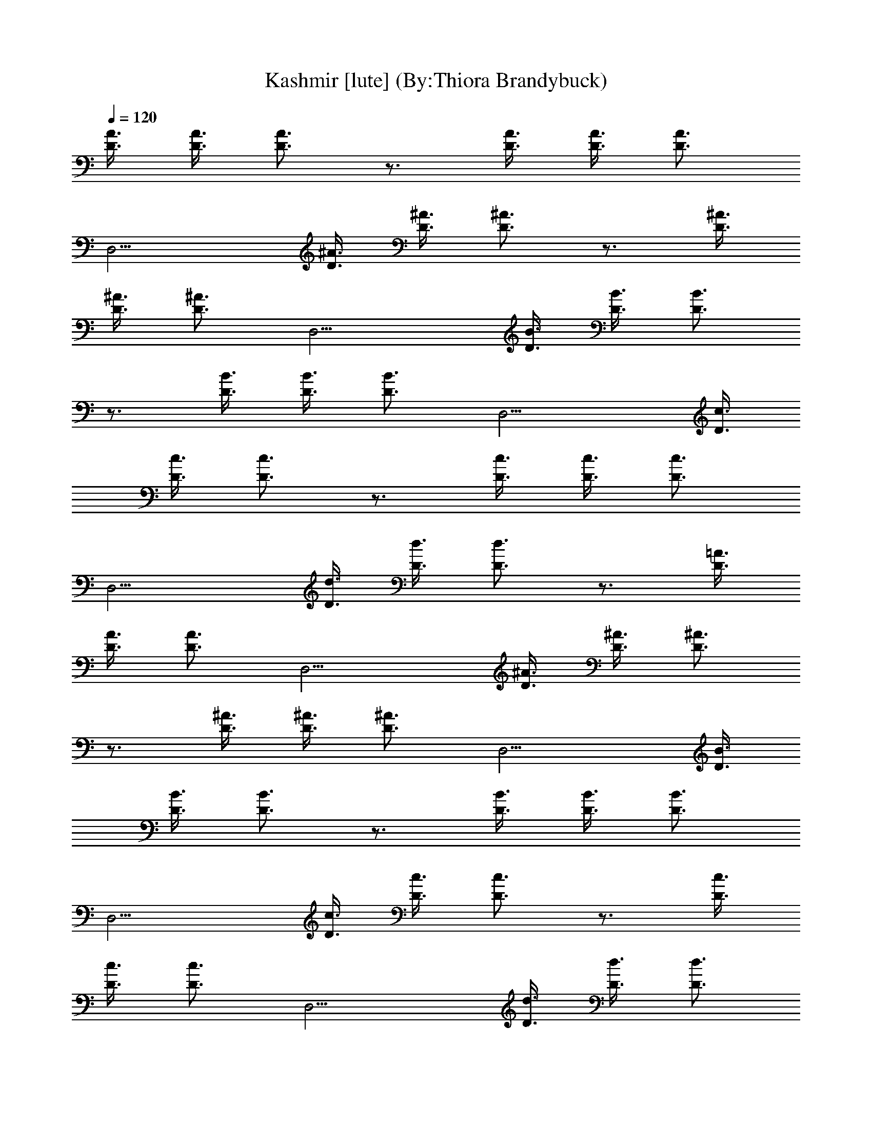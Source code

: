 X:1
T:Kashmir [lute] (By:Thiora Brandybuck)
Z:Led Zepplin
L:1/4
Q:120
K:C
[D3/8A3/8] [D3/8A3/8] [D3/4A3/4] z3/4 [D3/8A3/8] [D3/8A3/8] [D3/4A3/4]
[D,9/4z3/4] [D3/8^A3/8] [D3/8^A3/8] [D3/4^A3/4] z3/4 [D3/8^A3/8]
[D3/8^A3/8] [D3/4^A3/4] [D,9/4z3/4] [D3/8B3/8] [D3/8B3/8] [D3/4B3/4]
z3/4 [D3/8B3/8] [D3/8B3/8] [D3/4B3/4] [D,9/4z3/4] [D3/8c3/8]
[D3/8c3/8] [D3/4c3/4] z3/4 [D3/8c3/8] [D3/8c3/8] [D3/4c3/4]
[D,9/4z3/4] [D3/8d3/8] [D3/8d3/8] [D3/4d3/4] z3/4 [D3/8=A3/8]
[D3/8A3/8] [D3/4A3/4] [D,9/4z3/4] [D3/8^A3/8] [D3/8^A3/8] [D3/4^A3/4]
z3/4 [D3/8^A3/8] [D3/8^A3/8] [D3/4^A3/4] [D,9/4z3/4] [D3/8B3/8]
[D3/8B3/8] [D3/4B3/4] z3/4 [D3/8B3/8] [D3/8B3/8] [D3/4B3/4]
[D,9/4z3/4] [D3/8c3/8] [D3/8c3/8] [D3/4c3/4] z3/4 [D3/8c3/8]
[D3/8c3/8] [D3/4c3/4] [D,9/4z3/4] [D3/8d3/8] [D3/8d3/8] [D3/4d3/4]
z3/4 [D3/8=A3/8] [D3/8A3/8] [D3/4A3/4] [D,9/4z3/4] [D3/8^A3/8]
[D3/8^A3/8] [D3/4^A3/4] z3/4 [D3/8^A3/8] [D3/8^A3/8] [D3/4^A3/4]
[D,9/4z3/4] [D3/8B3/8] [D3/8B3/8] [D3/4B3/4] z3/4 [D3/8B3/8]
[D3/8B3/8] [D3/4B3/4] [D,9/4z3/4] [D3/8c3/8] [D3/8c3/8] [D3/4c3/4]
z3/4 [D3/8c3/8] [D3/8c3/8] [D3/4c3/4] [D,9/4z3/4] [D3/8d3/8]
[D3/8d3/8] [D3/4d3/4] z3/4 [D3/8=A3/8] [D3/8A3/8] [D3/4A3/4]
[D,9/4z3/4] [D3/8^A3/8] [D3/8^A3/8] [D3/4^A3/4] z3/4 [D3/8^A3/8]
[D3/8^A3/8] [D3/4^A3/4] [D,9/4z3/4] [D3/8B3/8] [D3/8B3/8] [D3/4B3/4]
z3/4 [D3/8B3/8] [D3/8B3/8] [D3/4B3/4] [D,9/4z3/4] [D3/8c3/8]
[D3/8c3/8] [D3/4c3/4] z3/4 [D3/8c3/8] [D3/8c3/8] [D3/4c3/4]
[D,9/4z3/4] [D3/8d3/8] [D3/8d3/8] [D3/4d3/4] z3/4 [D3/8=A3/8]
[D3/8A3/8] [D3/4A3/4] [D,9/4z3/4] [D3/8^A3/8] [D3/8^A3/8] [D3/4^A3/4]
z3/4 [D3/8^A3/8] [D3/8^A3/8] [D3/4^A3/4] [D,9/4z3/4] [D3/8B3/8]
[D3/8B3/8] [D3/4B3/4] z3/4 [D3/8B3/8] [D3/8B3/8] [D3/4B3/4]
[D,9/4z3/4] [D3/8c3/8] [D3/8c3/8] [D3/4c3/4] z3/4 [D3/8c3/8]
[D3/8c3/8] [D3/4c3/4] [D,9/4z3/4] [D3/8d3/8] [D3/8d3/8] [D3/4d3/4]
z3/4 [D3/8=A3/8] [D3/8A3/8] [D3/4A3/4] [D,9/4z3/4] [D3/8^A3/8]
[D3/8^A3/8] [D3/4^A3/4] z3/4 [D3/8^A3/8] [D3/8^A3/8] [D3/4^A3/4]
[D,9/4z3/4] [D3/8B3/8] [D3/8B3/8] [D3/4B3/4] z3/4 [D3/8B3/8]
[D3/8B3/8] [D3/4B3/4] [D,9/4z3/4] [D3/8c3/8] [D3/8c3/8] [D3/4c3/4]
z3/4 [D3/8c3/8] [D3/8c3/8] [D3/4c3/4] D,3/4 [d9/8g9/8=A9/8]
[d9/8^f9/8A9/8] [c9/8=f9/8A9/8c'9/8] [c9/8e9/8A9/8c'9/8]
[A3/4d3/4a3/4] [A3/4^c3/4a3/4] [G9/8=c9/8A9/8g9/8] [G9/8B9/8A9/8g9/8]
[F9/8^A9/8=A9/8f9/8] [F9/8A9/8f9/8] F3/8 E3/8 D3/4 [d9/8g9/8A9/8]
[d9/8^f9/8A9/8] [c9/8=f9/8A9/8c'9/8] [c9/8e9/8A9/8c'9/8]
[A3/4d3/4a3/4] [A3/4^c3/4a3/4] [G9/8=c9/8A9/8g9/8] [G9/8B9/8A9/8g9/8]
[F9/8^A9/8=A9/8f9/8] [F9/8A9/8f9/8] F3/8 E3/8 D3/4 z3/4 [D3/8^A3/8]
[D3/8^A3/8] [D3/4^A3/4] [D,9/4z3/4] [D3/8B3/8] [D3/8B3/8] [D3/4B3/4]
z3/4 [D3/8B3/8] [D3/8B3/8] [D3/4B3/4] [D,9/4z3/4] [D3/8c3/8]
[D3/8c3/8] [D3/4c3/4] z3/4 [D3/8c3/8] [D3/8c3/8] [D3/4c3/4]
[D,9/4z3/4] [D3/8d3/8] [D3/8d3/8] [D3/4d3/4] z3/4 [D3/8=A3/8]
[D3/8A3/8] [D3/4A3/4] [D,9/4z3/4] [D3/8^A3/8] [D3/8^A3/8] [D3/4^A3/4]
z3/4 [D3/8^A3/8] [D3/8^A3/8] [D3/4^A3/4] [D,9/4z3/4] [D3/8B3/8]
[D3/8B3/8] [D3/4B3/4] z3/4 [D3/8B3/8] [D3/8B3/8] [D3/4B3/4]
[D,9/4z3/4] [D3/8c3/8] [D3/8c3/8] [D3/4c3/4] z3/4 [D3/8c3/8]
[D3/8c3/8] [D3/4c3/4] [D,9/4z3/4] [D3/8d3/8] [D3/8d3/8] [D3/4d3/4]
z3/4 [D3/8=A3/8] [D3/8A3/8] [D3/4A3/4] [D,9/4z3/4] [D3/8^A3/8]
[D3/8^A3/8] [D3/4^A3/4] z3/4 [D3/8^A3/8] [D3/8^A3/8] [D3/4^A3/4]
[D,9/4z3/4] [D3/8B3/8] [D3/8B3/8] [D3/4B3/4] z3/4 [D3/8B3/8]
[D3/8B3/8] [D3/4B3/4] [D,9/4z3/4] [D3/8c3/8] [D3/8c3/8] [D3/4c3/4]
z3/4 [D3/8c3/8] [D3/8c3/8] [D3/4c3/4] [D,9/4z3/4] [D3/8d3/8]
[D3/8d3/8] [D3/4d3/4] z3/4 [D3/8=A3/8] [D3/8A3/8] [D3/4A3/4]
[D,9/4z3/4] [D3/8^A3/8] [D3/8^A3/8] [D3/4^A3/4] z3/4 [D3/8^A3/8]
[D3/8^A3/8] [D3/4^A3/4] [D,9/4z3/4] [D3/8B3/8] [D3/8B3/8] [D3/4B3/4]
z3/4 [D3/8B3/8] [D3/8B3/8] [D3/4B3/4] [D,9/4z3/4] [D3/8c3/8]
[D3/8c3/8] [D3/4c3/4] z3/4 [D3/8c3/8] [D3/8c3/8] [D3/4c3/4]
[D,9/4z3/4] [D3/8d3/8] [D3/8d3/8] [D3/4d3/4] z3/4 [D3/8=A3/8]
[D3/8A3/8] [D3/4A3/4] [D,9/4z3/4] [D3/8^A3/8] [D3/8^A3/8] [D3/4^A3/4]
z3/4 [D3/8^A3/8] [D3/8^A3/8] [D3/4^A3/4] [D,9/4z3/4] [D3/8B3/8]
[D3/8B3/8] [D3/4B3/4] z3/4 [D3/8B3/8] [D3/8B3/8] [D3/4B3/4]
[D,9/4z3/4] [D3/8c3/8] [D3/8c3/8] [D3/4c3/4] z3/4 [D3/8c3/8]
[D3/8c3/8] [D3/4c3/4] z3/4 [d9/8g9/8=A9/8] [d9/8^f9/8A9/8]
[c9/8=f9/8A9/8c'9/8] [c9/8e9/8A9/8c'9/8] [A3/4d3/4a3/4]
[A3/4^c3/4a3/4] [G9/8=c9/8A9/8g9/8] [G9/8B9/8A9/8g9/8]
[F9/8^A9/8=A9/8f9/8] [F9/8A9/8f9/8] F3/8 E3/8 D3/4 [d9/8g9/8A9/8]
[d9/8^f9/8A9/8] [c9/8=f9/8A9/8c'9/8] [c9/8e9/8A9/8c'9/8]
[A3/4d3/4a3/4] [A3/4^c3/4a3/4] [G9/8=c9/8A9/8g9/8] [G9/8B9/8A9/8g9/8]
[F9/8^A9/8=A9/8f9/8] [F9/8A9/8f9/8] F3/8 E3/8 D3/4 z3/4 [D3/8^A3/8]
[D3/8^A3/8] [D3/4^A3/4] [D,9/4z3/4] [D3/8B3/8] [D3/8B3/8] [D3/4B3/4]
z3/4 [D3/8B3/8] [D3/8B3/8] [D3/4B3/4] [D,9/4z3/4] [D3/8c3/8]
[D3/8c3/8] [D3/4c3/4] z3/4 [D3/8c3/8] [D3/8c3/8] [D3/4c3/4] z3/4
[d9/8g9/8=A9/8] [d9/8^f9/8A9/8] [c9/8=f9/8A9/8c'9/8]
[c9/8e9/8A9/8c'9/8] [A3/4d3/4a3/4] [A3/4^c3/4a3/4]
[G9/8=c9/8A9/8g9/8] [G9/8B9/8A9/8g9/8] [F9/8^A9/8=A9/8f9/8]
[F9/8A9/8f9/8] F3/8 E3/8 D3/8 A,3/8 B,3/8 D3/8 [A,3/4E3/4] z3/2
[A,3/4^F3/4] z3/4 [A,3/4E3/4] z3/4 [A3/2^c3/2] [A,3/4E3/4] z9/2
[A,3/4E3/4] z3/2 [A,3/4^F3/4] z3/4 [A,3/4E3/4] z3/4 [A3/2^c3/2]
[A,3/4E3/4] z9/4 =F3/8 E3/8 D3/8 A,3/8 B,3/8 D3/8 [A,3/4E3/4] z3/2
[A,3/4^F3/4] z3/4 [A,3/4E3/4] z3/4 [A3/2^c3/2] [A,3/4E3/4] z9/2
[A,3/4E3/4] z3/2 [A,3/4^F3/4] z3/4 [A,3/4E3/4] z3/4 [A3/2^c3/2]
[A,3/4E3/4] z9/4 =F3/8 E3/8 D3/8 A,3/8 B,3/8 D3/8 [A,3/4E3/4] z3/2
[A,3/4^F3/4] z3/4 [A,3/4E3/4] z3/4 [A3/2^c3/2] [A,3/4E3/4] z9/2
[A,3/4E3/4] z3/2 [A,3/4^F3/4] z3/4 [A,3/4E3/4] z3/4 [A3/2^c3/2]
[A,3/4E3/4] z9/4 =F3/8 E3/8 D3/8 A,3/8 B,3/8 D3/8 [A,3/4E3/4] z3/2
[A,3/4^F3/4] z3/4 [A,3/4E3/4] z3/4 [A3/2^c3/2] [A,3/4E3/4] z9/2
[A,3/4E3/4] z3/2 [A,3/4^F3/4] z3/4 [A,3/4E3/4] z3/4 [A3/2^c3/2]
[A,3/4E3/4] z9/4 =F3/8 E3/8 D3/8 A,3/8 B,3/8 D3/8 [A,3/4E3/4] z3/2
[A,3/4^F3/4] z3/4 [A,3/4E3/4] z3/4 [A3/2^c3/2] [A,3/4E3/4] z9/2
[A,3/4E3/4] z3/2 [A,3/4^F3/4] z3/4 [A,3/4E3/4] z3/4 [A3/2^c3/2]
[A,3/4E3/4] z9/4 =F3/8 E3/8 D3/8 A,3/8 B,3/8 D3/8 [d9/8g9/8A9/8]
[d9/8^f9/8A9/8] [=c9/8=f9/8A9/8c'9/8] [c9/8e9/8A9/8c'9/8]
[A3/4d3/4a3/4] [A3/4^c3/4a3/4] [G9/8=c9/8A9/8g9/8] [G9/8B9/8A9/8g9/8]
[F9/8^A9/8=A9/8f9/8] [F9/8A9/8f9/8] F3/8 E3/8 D3/4 [d9/8g9/8A9/8]
[d9/8^f9/8A9/8] [c9/8=f9/8A9/8c'9/8] [c9/8e9/8A9/8c'9/8]
[A3/4d3/4a3/4] [A3/4^c3/4a3/4] [G9/8=c9/8A9/8g9/8] [G9/8B9/8A9/8g9/8]
[F9/8^A9/8=A9/8f9/8] [F9/8A9/8f9/8] F3/8 E3/8 D3/4
[G,3/2D3/2G3/2d3/2g3/2] [G,9/8D9/8G9/8d9/8g9/8]
[G,3/8D3/8G3/8d3/8g3/8] [G,3/8D3/8G3/8d3/8g3/8]
[G,3/8D3/8G3/8d3/8g3/8] [G,3/2D3/2G3/2d3/2g3/2]
[G,3/2D3/2G3/2d3/2g3/2z3/4] A3/8 ^A3/8 [G,3/2D3/2G3/4d3/2g3/2=A3/4]
G3/4 [G,9/4D9/4G9/4d3/2g9/4A3/4] ^A3/4 d3/4
[G,3/8D3/8G3/8d3/8g3/8e3/8] [G,3/8D3/8G3/8d3/8g3/8]
[G,3/4D3/4G3/4d3/8g3/4^c3/8] d3/8 [A,3/2E3/2=A3/2e3/2a3/2]
[A,9/8E9/8A9/8e9/8a9/8] [A,3/8E3/8A3/8e3/8a3/8]
[A,3/8E3/8A3/8e3/8a3/8] [A,3/8E3/8A3/8e3/8a3/8]
[A,3/2E3/2A3/2e3/2a3/2z3/4] d3/8 ^c3/8 [A,3/2E3/2A3/2e3/2a3/2d3/8]
[^c27/8z9/8] [A,3/4E3/4A3/4e3/4a3/4] [A,3E3A15/8e3a3z3/2] ^A3/8 =A3/8
A3/4 [A,3/4E3/4A3/4e3/4a3/4] [A,3/8E3/8A3/8e3/8a3/8]
[A,3/8E3/8A3/8e3/8a3/8] [G,3/2D3/2G3/2d3/2g3/2]
[G,9/8D9/8G9/8d9/8g9/8] [G,3/8D3/8G3/8d3/8g3/8]
[G,3/8D3/8G3/8d3/8g3/8] [G,3/8D3/8G3/8d3/8g3/8]
[G,3/2D3/2G3/2d3/2g3/2] [G,3/2D3/2G3/2d3/2g3/2z3/4] A3/8 [^A3/4z3/8]
[G,3/2D3/2G3/2d3/4g3/2z3/8] ^c3/8 d3/4 [G,9/4D9/4G9/4d9/8g9/4e3/4]
^c3/8 [d9/8z3/8] e3/8 f3/8 [G,3/8D3/8G3/8d3/8g3/8]
[G,3/8D3/8G3/8d3/8g3/8^c3/8] [G,3/4D3/4G3/4d3/4g3/4e3/4]
[A,3/2E3/2=A3/2e3/2a3/2] [A,9/8E9/8A3/4e9/8a9/8d3/8] ^c3/8 A3/8
[A,3/8E3/8A3/8e3/8a3/8] [A,3/8E3/8A3/8e3/8a3/8]
[A,3/8E3/8A3/8e3/8a3/8] [A,3/2E3/2A3/2e3/2a3/2z9/8] f3/8
[A,3/2E3/2A3/4e3/2a3/2d3/8] ^A3/8 =A3/4 [A,3/4E3/4A3/4e3/4a3/4]
[A,3E3A3/4e3a3^A3/8] G3/8 [=A9/4z3/2] G3/8 [F3/2z3/8]
[A,3/4E3/4A3/4e3/4a3/4] [A,3/8E3/8A3/8e3/8a3/8]
[A,3/8E3/8A3/8e3/8a3/8F3/8] [G,3/2D3/2G3/2d3/2g3/2]
[G,9/8D9/8G9/8d9/8g9/8] [G,3/8D3/8G3/8d3/8g3/8]
[G,3/8D3/8G3/8d3/8g3/8] [G,3/8D3/8G3/8d3/8g3/8]
[G,3/2D3/2G3/2d3/2g3/2] [G,3/2D3/2G3/2d3/2g3/2A3/8] ^A3/8 =A3/4
[G,3/2D3/2G3/2d3/2g3/2z3/4] A3/4 [G,9/4D9/4G3/4d9/4g9/4^A3/4]
[G3/2z3/4] =A3/4 [G,3/8D3/8G3/8d3/8g3/8^A3/8]
[G,3/8D3/8G3/8d3/8g3/8^c3/8] [G,3/4D3/4G3/4d3/4g3/4z3/8] e3/8
[A,3/2E3/2=A3/2e3/4a3/2^c3/8] d3/8 [e3/4z3/8] f3/8
[A,9/8E9/8A9/8e3/4a9/8z3/8] d3/8 e3/8 [A,3/8E3/8A3/8e3/8a3/8d3/8]
[A,3/8E3/8A3/8e3/8a3/8^c3/2] [A,3/8E3/8A3/8e3/8a3/8]
[A,3/2E3/2A3/2e3/2a3/2z3/4] d3/8 ^c3/8 [A,3/2E3/2A3/8e3/2a3/2^A3/8]
=A9/8 [A,3/4E3/4A3/4e3/4a3/4^A3/8] [G9/8z3/8] [A,3E21/8=A3/4e3a3]
[A9/4z3/8] ^F9/8 G3/8 E3/8 [A,3/4E3/4A3/4e3/4a3/4]
[A,3/8E3/8A3/8e3/8a3/8D3/8] [A,3/8E3/8A3/8e3/8a3/8^F3/8]
[G,3/2D3/2G3/2d3/2g3/2] [G,9/8D9/8G9/8d9/8g9/8]
[G,3/8D3/8G3/8d3/8g3/8] [G,3/8D3/8G3/8d3/8g3/8]
[G,3/8D3/8G3/8d3/8g3/8] [G,3/2D3/2G3/2d3/2g3/2]
[G,3/2D3/2G3/2d3/2g3/2z3/4] A3/8 ^A3/8 [G,3/2D3/2G3/8d3/2g3/2=A3/8]
G9/8 [G,9/4D9/4G9/4d3/2g9/4z3/4] f3/8 e3/8 d3/4
[G,3/8D3/8G3/8d3/8g3/8^c3/8] [G,3/8D3/8G3/8d3/8g3/8]
[G,3/4D3/4G3/4d3/4g3/4e3/4] [A,3/2E3/2A3/2e3/2a3/2z3/8] d3/8 ^c3/8
d3/8 [A,9/8E9/8A9/8e9/8a9/8^c3/2] [A,3/8E3/8A3/8e3/8a3/8]
[A,3/8E3/8A3/8e3/8a3/8^A3/8] [A,3/8E3/8=A3/8e3/8a3/8^c3/8]
[A,3/2E3/2A3/8e3/2a3/2^A3/8] =A9/8 [A,3/2E3/2A3/2e3/2a3/2]
[A,3/4E3/4A3/4e3/4a3/4] [A,3E3A3e9/8a3z3/8] f3/8 d3/8 [e15/8z3/8]
^c3/8 d3/8 ^A3/8 ^c3/8 [A,3/4E3/4=A3/4e3/4a3/4]
[A,3/8E3/8A3/8e3/8a3/8] [A,3/8E3/8A3/8e3/8a3/8]
[G,3/2D3/2G3/2d3/2g3/2] [G,9/8D9/8G9/8d9/8g9/8z3/4] f3/8
[G,3/8D3/8G3/8d3/8g3/8e3/8] [G,3/8D3/8G3/8d3/8g3/8f3/8]
[G,3/8D3/8G3/8d3/8g3/8e3/8] [G,3/2D3/2G3/2d3/2g3/2]
[G,3/2D3/2G3/2d3/8g3/2^c3/8] d9/8 [G,3/2D3/2G3/2d3/2g3/2e3/8] f9/8
[G,9/4D9/4G9/4d9/4g9/4e3/8] f15/8 [G,3/8D3/8G3/8d3/8g3/8e3/8]
[G,3/8D3/8G3/8d3/8g3/8] [G,3/4D3/4G3/4d3/4g3/4e3/4]
[A,3/2E3/2A3/2e3/2a3/2] [A,9/8E9/8A9/8e9/8a9/8^c3/2]
[A,3/8E3/8A3/8e3/8a3/8] [A,3/8E3/8A3/8e3/8a3/8]
[A,3/8E3/8A3/8e3/8a3/8] [A,3/2E3/2A3/4e3/2a3/2z3/8] ^A3/8 =A3/4
[A,3/2E3/2A3/2e3/2a3/2] [A,3/4E3/4A3/4e3/4a3/4] [A,3E3A3e3a3]
[A,3/4E3/4A3/4e3/4a3/4] [A,3/8E3/8A3/8e3/8a3/8]
[A,3/8E3/8A3/8e3/8a3/8] [D3/8d3/8] [D3/8d3/8] [D3/4d3/4] z3/4
[D3/8A3/8] [D3/8A3/8] [D3/4A3/4] [D,9/4z3/4] [D3/8^A3/8] [D3/8^A3/8]
[D3/4^A3/4] z3/4 [D3/8^A3/8] [D3/8^A3/8] [D3/4^A3/4] [D,9/4z3/4]
[D3/8B3/8] [D3/8B3/8] [D3/4B3/4] z3/4 [D3/8B3/8] [D3/8B3/8]
[D3/4B3/4] [D,9/4z3/4] [D3/8=c3/8] [D3/8c3/8] [D3/4c3/4] z3/4
[D3/8c3/8] [D3/8c3/8] [D3/4c3/4] [D,9/4z3/4] [D3/8d3/8] [D3/8d3/8]
[D3/4d3/4] z3/4 [D3/8=A3/8] [D3/8A3/8] [D3/4A3/4] [D,9/4z3/4]
[D3/8^A3/8] [D3/8^A3/8] [D3/4^A3/4] z3/4 [D3/8^A3/8] [D3/8^A3/8]
[D3/4^A3/4] [D,9/4z3/4] [D3/8B3/8] [D3/8B3/8] [D3/4B3/4] z3/4
[D3/8B3/8] [D3/8B3/8] [D3/4B3/4] [D,9/4z3/4] [D3/8c3/8] [D3/8c3/8]
[D3/4c3/4] z3/4 [D3/8c3/8] [D3/8c3/8] [D3/4c3/4] [D,9/4z3/4]
[D3/8d3/8] [D3/8d3/8] [D3/4d3/4] z3/4 [D3/8=A3/8] [D3/8A3/8]
[D3/4A3/4] [D,9/4z3/4] [D3/8^A3/8] [D3/8^A3/8] [D3/4^A3/4] z3/4
[D3/8^A3/8] [D3/8^A3/8] [D3/4^A3/4] [D,9/4z3/4] [D3/8B3/8] [D3/8B3/8]
[D3/4B3/4] z3/4 [D3/8B3/8] [D3/8B3/8] [D3/4B3/4] [D,9/4z3/4]
[D3/8c3/8] [D3/8c3/8] [D3/4c3/4] z3/4 [D3/8c3/8] [D3/8c3/8]
[D3/4c3/4] [D,9/4z3/4] [D3/8d3/8] [D3/8d3/8] [D3/4d3/4] z3/4
[D3/8=A3/8] [D3/8A3/8] [D3/4A3/4] [D,9/4z3/4] [D3/8^A3/8] [D3/8^A3/8]
[D3/4^A3/4] z3/4 [D3/8^A3/8] [D3/8^A3/8] [D3/4^A3/4] [D,9/4z3/4]
[D3/8B3/8] [D3/8B3/8] [D3/4B3/4] z3/4 [D3/8B3/8] [D3/8B3/8]
[D3/4B3/4] [D,9/4z3/4] [D3/8c3/8] [D3/8c3/8] [D3/4c3/4] z3/4
[D3/8c3/8] [D3/8c3/8] [D3/4c3/4] [D,9/4z3/4] [D3/8d3/8] [D3/8d3/8]
[D3/4d3/4] z3/4 [D3/8=A3/8] [D3/8A3/8] [D3/4A3/4] [D,9/4z3/4]
[D3/8^A3/8] [D3/8^A3/8] [D3/4^A3/4] z3/4 [D3/8^A3/8] [D3/8^A3/8]
[D3/4^A3/4] [D,9/4z3/4] [D3/8B3/8] [D3/8B3/8] [D3/4B3/4] z3/4
[D3/8B3/8] [D3/8B3/8] [D3/4B3/4] [D,9/4z3/4] [D3/8c3/8] [D3/8c3/8]
[D3/4c3/4] z3/4 [D3/8c3/8] [D3/8c3/8] [D3/4c3/4] [D,9/4z3/4]
[D3/8d3/8] [D3/8d3/8] [D3/4d3/4] z3/4 [D3/8=A3/8] [D3/8A3/8]
[D3/4A3/4] [D,9/4z3/4] [D3/8^A3/8] [D3/8^A3/8] [D3/4^A3/4] z3/4
[D3/8^A3/8] [D3/8^A3/8] [D3/4^A3/4] [D,9/4z3/4] [D3/8B3/8] [D3/8B3/8]
[D3/4B3/4] z3/4 [D3/8B3/8] [D3/8B3/8] [D3/4B3/4] [D,9/4z3/4]
[D3/8c3/8] [D3/8c3/8] [D3/4c3/4] z3/4 [D3/8c3/8] [D3/8c3/8]
[D3/4c3/4] D,3/4 [d9/8g9/8=A9/8] [d9/8^f9/8A9/8] [c9/8=f9/8A9/8c'9/8]
[c9/8e9/8A9/8c'9/8] [A3/4d3/4a3/4] [A3/4^c3/4a3/4]
[G9/8=c9/8A9/8g9/8] [G9/8B9/8A9/8g9/8] [=F9/8^A9/8=A9/8f9/8]
[F9/8A9/8f9/8] F3/8 E3/8 D3/4 [d9/8g9/8A9/8] [d9/8^f9/8A9/8]
[c9/8=f9/8A9/8c'9/8] [c9/8e9/8A9/8c'9/8] [A3/4d3/4a3/4]
[A3/4^c3/4a3/4] [G9/8=c9/8A9/8g9/8] [G9/8B9/8A9/8g9/8]
[F9/8^A9/8=A9/8f9/8] [F9/8A9/8f9/8] F3/8 E3/8 D3/4 z3/4 [D3/8^A3/8]
[D3/8^A3/8] [D3/4^A3/4] [D,9/4z3/4] [D3/8B3/8] [D3/8B3/8] [D3/4B3/4]
z3/4 [D3/8B3/8] [D3/8B3/8] [D3/4B3/4] [D,9/4z3/4] [D3/8c3/8]
[D3/8c3/8] [D3/4c3/4] z3/4 [D3/8c3/8] [D3/8c3/8] [D3/4c3/4]
[D,9/4z3/4] [D3/8d3/8] [D3/8d3/8] [D3/4d3/4] z3/4 [D3/8=A3/8]
[D3/8A3/8] [D3/4A3/4] [D,9/4z3/4] [D3/8^A3/8] [D3/8^A3/8] [D3/4^A3/4]
z3/4 [D3/8^A3/8] [D3/8^A3/8] [D3/4^A3/4] [D,9/4z3/4] [D3/8B3/8]
[D3/8B3/8] [D3/4B3/4] z3/4 [D3/8B3/8] [D3/8B3/8] [D3/4B3/4]
[D,9/4z3/4] [D3/8c3/8] [D3/8c3/8] [D3/4c3/4] z3/4 [D3/8c3/8]
[D3/8c3/8] [D3/4c3/4] [D,9/4z3/4] [D3/8d3/8] [D3/8d3/8] [D3/4d3/4]
z3/4 [D3/8=A3/8] [D3/8A3/8] [D3/4A3/4] [D,9/4z3/4] [D3/8^A3/8]
[D3/8^A3/8] [D3/4^A3/4] z3/4 [D3/8^A3/8] [D3/8^A3/8] [D3/4^A3/4]
[D,9/4z3/4] [D3/8B3/8] [D3/8B3/8] [D3/4B3/4] z3/4 [D3/8B3/8]
[D3/8B3/8] [D3/4B3/4] [D,9/4z3/4] [D3/8c3/8] [D3/8c3/8] [D3/4c3/4]
z3/4 [D3/8c3/8] [D3/8c3/8] [D3/4c3/4] [D,9/4z3/4] [D3/8d3/8]
[D3/8d3/8] [D3/4d3/4] z3/4 [D3/8=A3/8] [D3/8A3/8] [D3/4A3/4]
[D,9/4z3/4] [D3/8^A3/8] [D3/8^A3/8] [D3/4^A3/4] z3/4 [D3/8^A3/8]
[D3/8^A3/8] [D3/4^A3/4] [D,9/4z3/4] [D3/8B3/8] [D3/8B3/8] [D3/4B3/4]
z3/4 [D3/8B3/8] [D3/8B3/8] [D3/4B3/4] [D,9/4z3/4] [D3/8c3/8]
[D3/8c3/8] [D3/4c3/4] z3/4 [D3/8c3/8] [D3/8c3/8] [D3/4c3/4]
[D,9/4z3/4] [D3/8d3/8] [D3/8d3/8] [D3/4d3/4] z3/4 [D3/8=A3/8]
[D3/8A3/8] [D3/4A3/4] [D,9/4z3/4] [D3/8^A3/8] [D3/8^A3/8] [D3/4^A3/4]
z3/4 [D3/8^A3/8] [D3/8^A3/8] [D3/4^A3/4] [D,9/4z3/4] [D3/8B3/8]
[D3/8B3/8] [D3/4B3/4] z3/4 [D3/8B3/8] [D3/8B3/8] [D3/4B3/4]
[D,9/4z3/4] [D3/8c3/8] [D3/8c3/8] [D3/4c3/4] z3/4 [D3/8c3/8]
[D3/8c3/8] [D3/4c3/4] z3/4 [d9/8g9/8=A9/8] [d9/8^f9/8A9/8]
[c9/8=f9/8A9/8c'9/8] [c9/8e9/8A9/8c'9/8] [A3/4d3/4a3/4]
[A3/4^c3/4a3/4] [G9/8=c9/8A9/8g9/8] [G9/8B9/8A9/8g9/8]
[F9/8^A9/8=A9/8f9/8] [F9/8A9/8f9/8] F3/8 E3/8 D3/4 [d9/8g9/8A9/8]
[d9/8^f9/8A9/8] [c9/8=f9/8A9/8c'9/8] [c9/8e9/8A9/8c'9/8]
[A3/4d3/4a3/4] [A3/4^c3/4a3/4] [G9/8=c9/8A9/8g9/8] [G9/8B9/8A9/8g9/8]
[F9/8^A9/8=A9/8f9/8] [F9/8A9/8f9/8] F3/8 E3/8 D3/4 z3/4 [D3/8^A3/8]
[D3/8^A3/8] [D3/4^A3/4] [D,9/4z3/4] [D3/8B3/8] [D3/8B3/8] [D3/4B3/4]
z3/4 [D3/8B3/8] [D3/8B3/8] [D3/4B3/4] [D,9/4z3/4] [D3/8c3/8]
[D3/8c3/8] [D3/4c3/4] z3/4 [D3/8c3/8] [D3/8c3/8] [D3/4c3/4] z3/4
[d9/8g9/8=A9/8] [d9/8^f9/8A9/8] [c9/8=f9/8A9/8c'9/8]
[c9/8e9/8A9/8c'9/8] [A3/4d3/4a3/4] [A3/4^c3/4a3/4]
[G9/8=c9/8A9/8g9/8] [G9/8B9/8A9/8g9/8] [F9/8^A9/8=A9/8f9/8]
[F9/8A9/8f9/8] F3/8 E3/8 D3/4 [d9/8g9/8A9/8] [d9/8^f9/8A9/8]
[c9/8=f9/8A9/8c'9/8] [c9/8e9/8A9/8c'9/8] [A3/4d3/4a3/4]
[A3/4^c3/4a3/4] [G9/8=c9/8A9/8g9/8] [G9/8B9/8A9/8g9/8]
[F9/8^A9/8=A9/8f9/8] [F9/8A9/8f9/8] F3/8 E3/8 D3/4
[G,3/2D3/2G3/2d3/2g3/2A,21/2] [G,9/8D9/8G9/8d9/8g9/8]
[G,3/8D3/8G3/8d3/8g3/8] [G,3/8D3/8G3/8d3/8g3/8]
[G,3/8D3/8G3/8d3/8g3/8] [G,3/2D3/2G3/2d3/2g3/2]
[G,3/2D3/2G3/2d3/2g3/2] [G,3/2D3/2G3/2d3/2g3/2]
[G,9/4D9/4G9/4d9/4g9/4] [G,3/8D3/8G3/8d3/8g3/8B,3/4]
[G,3/8D3/8G3/8d3/8g3/8] [G,3/4D3/4G3/4d3/4g3/4C3/4]
[A,3/2E3/2A3/2e3/2a3/2B,9/4] [A,9/8E9/8A9/8e9/8a9/8z3/4] ^A,3/8
[=A,3/8E3/8A3/8e3/8a3/8^C3/8] [A,3/8E3/8A3/8e3/8a3/8D3/8]
[A,3/8E3/8A3/8e3/8a3/8] [A,3/2E3/2A3/2e3/2a3/2z3/4] D3/8 ^C3/8
[A,3/2E3/8A3/2e3/2a3/2D3/8] [E9/8z3/8] ^F3/8 G3/8
[A,3/4E3/4A3/4e3/4a3/4] [A,3E3A3/2e3a3z3/4] ^A3/8 G3/8 =A3/2
[A,3/4E3/4A3/4e3/4a3/4^c3/8] d3/8 [A,3/8E3/8A3/8e3/8a3/8]
[A,3/8E3/8A3/8e3/8a3/8] [G,3/2D3/2G3/2d3/2g3/2]
[G,9/8D9/8G9/8d9/8g9/8] [G,3/8D3/8G3/8d3/8g3/8]
[G,3/8D3/8G3/8d3/8g3/8] [G,3/8D3/8G3/8d3/8g3/8]
[G,3/2D3/2G3/2d3/2g3/2z3/4] =C3/8 B,3/8 [G,3/2D3/2G3/2d3/2g3/2C3/8]
B,3/8 [A,3/2z3/4] [G,3/2D3/2G3/2d3/2g3/2z3/4] A,3/8 B,3/8
[G,9/4D9/8G9/4d9/4g9/4C3/4] ^C3/8 [D9/8z3/8] [E9/8z3/4]
[G,3/8D3/8G3/8d3/8g3/8] [G,3/8D3/8G3/8d3/8g3/8]
[G,3/4D3/8G3/4d3/4g3/4^C3/8] D3/8 [A,3/2E3/2A3/2e3/2a3/2]
[A,9/8E9/8A9/8e9/8a9/8] [A,3/8E3/8A3/8e3/8a3/8]
[A,3/8E3/8A3/8e3/8a3/8^F3/8] [A,3/8E3/8A3/8e3/8a3/8G3/8]
[A,3/2E3/2A3/2e3/2a3/2z3/4] ^F3/8 G3/8 [A,3/2E3/2A9/8e3/2a3/2z3/8]
^A3/8 G3/8 =A3/8 [A,3/4E3/4A3/4e3/4a3/4] [A,3E3/2A3e3a3z3/4] G3/8
=F3/8 [E3/2z3/4] F3/8 G3/8 [A,3/4E3/4A3/4e3/4a3/4]
[A,3/8E3/8A3/8e3/8a3/8] [A,3/8E3/8A3/8e3/8a3/8]
[G,3/2D3/2G3/2d3/2g3/2A,9/4] [G,9/8D9/8G9/8d9/8g9/8z3/4] [B,3/2z3/8]
[G,3/8D3/8G3/8d3/8g3/8] [G,3/8D3/8G3/8d3/8g3/8]
[G,3/8D3/8G3/8d3/8g3/8] [G,3/2D3/2G3/2d3/2g3/2=C3/4] [E3/2z3/4]
[G,3/2D3/4G3/2d3/2g3/2] D3/4 [G,3/2D3/2G3/2d3/2g3/2z3/4] [E3/2z3/4]
[G,9/4D9/4G3/2d9/4g9/4z3/4] F3/4 G3/4 [G,3/8D3/8G3/8d3/8g3/8A3/4]
[G,3/8D3/8G3/8d3/8g3/8] [G,3/4D3/4G3/4d3/4g3/4^A3/4]
[A,3/2E3/2=A3/2e3/2a3/2^c9/2] [A,9/8E9/8A9/8e9/8a9/8]
[A,3/8E3/8A3/8e3/8a3/8] [A,3/8E3/8A3/8e3/8a3/8]
[A,3/8E3/8A3/8e3/8a3/8] [A,3/2E3/2A3/2e3/2a3/2z3/4] ^c3/8 d3/8
[A,3/2E3/2A3/2e3/2a3/2^c3/8] B3/8 [^c6z3/4] [A,3/4E3/4A3/4e3/4a3/4]
[A,3E3A3e3a3] [A,3/4E3/4A3/4e3/4a3/4] [A,3/8E3/8A3/8e3/8a3/8]
[A,3/8E3/8A3/8e3/8a3/8] [G,3/2D3/2G3/2d3/2g3/2A,9/4]
[G,9/8D9/8G9/8d9/8g9/8z3/4] [B,3/2z3/8] [G,3/8D3/8G3/8d3/8g3/8]
[G,3/8D3/8G3/8d3/8g3/8] [G,3/8D3/8G3/8d3/8g3/8]
[G,3/2D3/2G3/2d3/2g3/2C3/4] [E3/2z3/4] [G,3/2D3/4G3/2d3/2g3/2] D3/4
[G,3/2D3/2G3/2d3/2g3/2z3/4] [E3/2z3/4] [G,9/4D9/4G3/2d9/4g9/4z3/4]
F3/4 G3/4 [G,3/8D3/8G3/8d3/8g3/8A3/4] [G,3/8D3/8G3/8d3/8g3/8]
[G,3/4D3/4G3/4d3/4g3/4^A3/4] [A,3/2E3/2=A3/2e3/2a3/2^c9/2]
[A,9/8E9/8A9/8e9/8a9/8] [A,3/8E3/8A3/8e3/8a3/8]
[A,3/8E3/8A3/8e3/8a3/8] [A,3/8E3/8A3/8e3/8a3/8]
[A,3/2E3/2A3/2e3/2a3/2z3/4] ^c3/8 d3/8 [A,3/2E3/2A3/2e3/2a3/2^c3/8]
B3/8 [^c6z3/4] [A,3/4E3/4A3/4e3/4a3/4] [A,3E3A3e3a3]
[A,3/4E3/4A3/4e3/4a3/4] [A,3/8E3/8A3/8e3/8a3/8]
[A,3/8E3/8A3/8e3/8a3/8] [G,3/2D3/2G3/2d3/2g3/2A,9/4]
[G,9/8D9/8G9/8d9/8g9/8z3/4] [B,3/2z3/8] [G,3/8D3/8G3/8d3/8g3/8]
[G,3/8D3/8G3/8d3/8g3/8] [G,3/8D3/8G3/8d3/8g3/8]
[G,3/2D3/2G3/2d3/2g3/2C3/4] [E3/2z3/4] [G,3/2D3/4G3/2d3/2g3/2] D3/4
[G,3/2D3/2G3/2d3/2g3/2z3/4] [E3/2z3/4] [G,9/4D9/4G3/2d9/4g9/4z3/4]
F3/4 G3/4 [G,3/8D3/8G3/8d3/8g3/8A3/4] [G,3/8D3/8G3/8d3/8g3/8]
[G,3/4D3/4G3/4d3/4g3/4^A3/4] [A,3/2E3/2=A3/2e3/2a3/2^c9/2]
[A,9/8E9/8A9/8e9/8a9/8] [A,3/8E3/8A3/8e3/8a3/8]
[A,3/8E3/8A3/8e3/8a3/8] [A,3/8E3/8A3/8e3/8a3/8]
[A,3/2E3/2A3/2e3/2a3/2z3/4] ^c3/8 d3/8 [A,3/2E3/2A3/2e3/2a3/2^c3/8]
B3/8 [^c6z3/4] [A,3/4E3/4A3/4e3/4a3/4] [A,3E3A3e3a3]
[A,3/4E3/4A3/4e3/4a3/4] [A,3/8E3/8A3/8e3/8a3/8]
[A,3/8E3/8A3/8e3/8a3/8] [G,3/2D3/2G3/2d3/2g3/2A,9/4]
[G,9/8D9/8G9/8d9/8g9/8z3/4] [B,3/2z3/8] [G,3/8D3/8G3/8d3/8g3/8]
[G,3/8D3/8G3/8d3/8g3/8] [G,3/8D3/8G3/8d3/8g3/8]
[G,3/2D3/2G3/2d3/2g3/2C3/4] [E3/2z3/4] [G,3/2D3/4G3/2d3/2g3/2] D3/4
[G,3/2D3/2G3/2d3/2g3/2z3/4] [E3/2z3/4] [G,9/4D9/4G3/2d9/4g9/4z3/4]
F3/4 G3/4 [G,3/8D3/8G3/8d3/8g3/8A3/4] [G,3/8D3/8G3/8d3/8g3/8]
[G,3/4D3/4G3/4d3/4g3/4^A3/4] [A,3/2E3/2=A3/2e3/2a3/2^c9/2]
[A,9/8E9/8A9/8e9/8a9/8] [A,3/8E3/8A3/8e3/8a3/8]
[A,3/8E3/8A3/8e3/8a3/8] [A,3/8E3/8A3/8e3/8a3/8]
[A,3/2E3/2A3/2e3/2a3/2z3/4] ^c3/8 d3/8 [A,3/2E3/2A3/2e3/2a3/2^c3/8]
B3/8 [^c6z3/4] [A,3/4E3/4A3/4e3/4a3/4] [A,3E3A3e3a3]
[A,3/4E3/4A3/4e3/4a3/4] [A,3/8E3/8A3/8e3/8a3/8]
[A,3/8E3/8A3/8e3/8a3/8] [G,3/2D3/2G3/2d3/2g3/2A,9/4]
[G,9/8D9/8G9/8d9/8g9/8z3/4] [B,3/2z3/8] [G,3/8D3/8G3/8d3/8g3/8]
[G,3/8D3/8G3/8d3/8g3/8] [G,3/8D3/8G3/8d3/8g3/8]
[G,3/2D3/2G3/2d3/2g3/2C3/4] [E3/2z3/4] [G,3/2D3/4G3/2d3/2g3/2] D3/4
[G,3/2D3/2G3/2d3/2g3/2z3/4] [E3/2z3/4] [G,9/4D9/4G3/2d9/4g9/4z3/4]
F3/4 G3/4 [G,3/8D3/8G3/8d3/8g3/8A3/4] [G,3/8D3/8G3/8d3/8g3/8]
[G,3/4D3/4G3/4d3/4g3/4^A3/4] [A,3/2E3/2=A3/2e3/2a3/2^c9/2]
[A,9/8E9/8A9/8e9/8a9/8] [A,3/8E3/8A3/8e3/8a3/8]
[A,3/8E3/8A3/8e3/8a3/8] [A,3/8E3/8A3/8e3/8a3/8]
[A,3/2E3/2A3/2e3/2a3/2z3/4] ^c3/8 d3/8 [A,3/2E3/2A3/2e3/2a3/2^c3/8]
B3/8 [^c6z3/4] [A,3/4E3/4A3/4e3/4a3/4] [A,3E3A3e3a3]
[A,3/4E3/4A3/4e3/4a3/4] [A,3/8E3/8A3/8e3/8a3/8]
[A,3/8E3/8A3/8e3/8a3/8] 